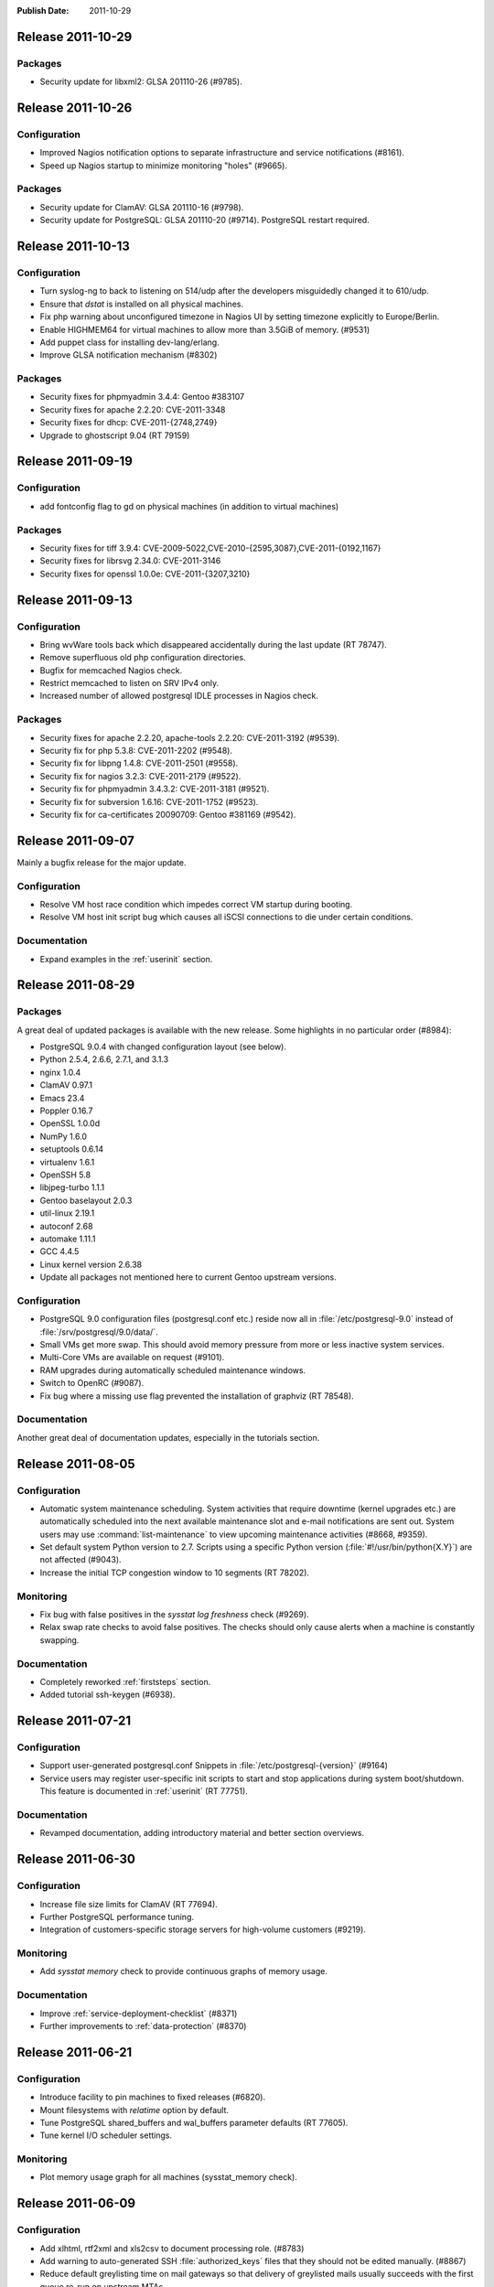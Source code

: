 :Publish Date: 2011-10-29

Release 2011-10-29
------------------

Packages
^^^^^^^^

- Security update for libxml2: GLSA 201110-26 (#9785).


Release 2011-10-26
------------------

Configuration
^^^^^^^^^^^^^

- Improved Nagios notification options to separate infrastructure and service
  notifications (#8161).
- Speed up Nagios startup to minimize monitoring "holes" (#9665).

Packages
^^^^^^^^

- Security update for ClamAV: GLSA 201110-16 (#9798).
- Security update for PostgreSQL: GLSA 201110-20 (#9714). PostgreSQL restart
  required.


Release 2011-10-13
------------------

Configuration
^^^^^^^^^^^^^

- Turn syslog-ng to back to listening on 514/udp after the developers
  misguidedly changed it to 610/udp.
- Ensure that `dstat` is installed on all physical machines.
- Fix php warning about unconfigured timezone in Nagios UI by setting timezone
  explicitly to Europe/Berlin.
- Enable HIGHMEM64 for virtual machines to allow more than 3.5GiB of memory.
  (#9531)
- Add puppet class for installing dev-lang/erlang.
- Improve GLSA notification mechanism (#8302)

Packages
^^^^^^^^

- Security fixes for phpmyadmin 3.4.4: Gentoo #383107
- Security fixes for apache 2.2.20: CVE-2011-3348
- Security fixes for dhcp: CVE-2011-{2748,2749}
- Upgrade to ghostscript 9.04 (RT 79159)


Release 2011-09-19
------------------

Configuration
^^^^^^^^^^^^^

- add fontconfig flag to gd on physical machines (in addition to virtual
  machines)

Packages
^^^^^^^^

- Security fixes for tiff 3.9.4: CVE-2009-5022,CVE-2010-{2595,3087},CVE-2011-{0192,1167}
- Security fixes for librsvg 2.34.0: CVE-2011-3146
- Security fixes for openssl 1.0.0e: CVE-2011-{3207,3210}

Release 2011-09-13
------------------

Configuration
^^^^^^^^^^^^^

- Bring wvWare tools back which disappeared accidentally during the last
  update (RT 78747).
- Remove superfluous old php configuration directories.
- Bugfix for memcached Nagios check.
- Restrict memcached to listen on SRV IPv4 only.
- Increased number of allowed postgresql IDLE processes in Nagios check.

Packages
^^^^^^^^

- Security fixes for apache 2.2.20, apache-tools 2.2.20: CVE-2011-3192 (#9539).
- Security fix for php 5.3.8: CVE-2011-2202 (#9548).
- Security fix for libpng 1.4.8: CVE-2011-2501 (#9558).
- Security fix for nagios 3.2.3: CVE-2011-2179 (#9522).
- Security fix for phpmyadmin 3.4.3.2: CVE-2011-3181 (#9521).
- Security fix for subversion 1.6.16: CVE-2011-1752 (#9523).
- Security fix for ca-certificates 20090709: Gentoo #381169 (#9542).



Release 2011-09-07
------------------

Mainly a bugfix release for the major update.

Configuration
^^^^^^^^^^^^^

- Resolve VM host race condition which impedes correct VM startup during
  booting.
- Resolve VM host init script bug which causes all iSCSI connections to die
  under certain conditions.

Documentation
^^^^^^^^^^^^^

- Expand examples in the :ref:`userinit` section.


Release 2011-08-29
------------------

Packages
^^^^^^^^

A great deal of updated packages is available with the new release. Some
highlights in no particular order (#8984):

- PostgreSQL 9.0.4 with changed configuration layout (see below).
- Python 2.5.4, 2.6.6, 2.7.1, and 3.1.3
- nginx 1.0.4
- ClamAV 0.97.1
- Emacs 23.4
- Poppler 0.16.7
- OpenSSL 1.0.0d
- NumPy 1.6.0
- setuptools 0.6.14
- virtualenv 1.6.1
- OpenSSH 5.8
- libjpeg-turbo 1.1.1
- Gentoo baselayout 2.0.3
- util-linux 2.19.1
- autoconf 2.68
- automake 1.11.1
- GCC 4.4.5
- Linux kernel version 2.6.38
- Update all packages not mentioned here to current Gentoo upstream versions.


Configuration
^^^^^^^^^^^^^

- PostgreSQL 9.0 configuration files (postgresql.conf etc.) reside now all in
  :file:`/etc/postgresql-9.0` instead of :file:`/srv/postgresql/9.0/data/`.
- Small VMs get more swap. This should avoid memory pressure from more or less
  inactive system services.
- Multi-Core VMs are available on request (#9101).
- RAM upgrades during automatically scheduled maintenance windows.
- Switch to OpenRC (#9087).
- Fix bug where a missing use flag prevented the installation of graphviz (RT
  78548).

Documentation
^^^^^^^^^^^^^

Another great deal of documentation updates, especially in the tutorials
section.


Release 2011-08-05
------------------

Configuration
^^^^^^^^^^^^^

- Automatic system maintenance scheduling. System activities that require
  downtime (kernel upgrades etc.) are automatically scheduled into the next
  available maintenance slot and e-mail notifications are sent out. System users
  may use :command:`list-maintenance` to view upcoming maintenance activities
  (#8668, #9359).
- Set default system Python version to 2.7. Scripts using a specific Python
  version (:file:`#!/usr/bin/python{X.Y}`) are not affected (#9043).
- Increase the initial TCP congestion window to 10 segments (RT 78202).


Monitoring
^^^^^^^^^^

- Fix bug with false positives in the `sysstat log freshness` check (#9269).
- Relax swap rate checks to avoid false positives. The checks should only cause
  alerts when a machine is constantly swapping.


Documentation
^^^^^^^^^^^^^

- Completely reworked :ref:`firststeps` section.
- Added tutorial ssh-keygen (#6938).


Release 2011-07-21
------------------

Configuration
^^^^^^^^^^^^^

- Support user-generated postgresql.conf Snippets in
  :file:`/etc/postgresql-{version}` (#9164)
- Service users may register user-specific init scripts to start and stop
  applications during system boot/shutdown. This feature is documented in
  :ref:`userinit` (RT 77751).


Documentation
^^^^^^^^^^^^^

- Revamped documentation, adding introductory material and better
  section overviews.


Release 2011-06-30
------------------

Configuration
^^^^^^^^^^^^^

- Increase file size limits for ClamAV (RT 77694).
- Further PostgreSQL performance tuning.
- Integration of customers-specific storage servers for high-volume customers
  (#9219).


Monitoring
^^^^^^^^^^

- Add `sysstat memory` check to provide continuous graphs of memory usage.


Documentation
^^^^^^^^^^^^^

- Improve :ref:`service-deployment-checklist` (#8371)
- Further improvements to :ref:`data-protection` (#8370)


Release 2011-06-21
------------------

Configuration
^^^^^^^^^^^^^

- Introduce facility to pin machines to fixed releases (#6820).
- Mount filesystems with `relatime` option by default.
- Tune PostgreSQL shared_buffers and wal_buffers parameter defaults (RT 77605).
- Tune kernel I/O scheduler settings.

Monitoring
^^^^^^^^^^

- Plot memory usage graph for all machines (sysstat_memory check).


Release 2011-06-09
------------------

Configuration
^^^^^^^^^^^^^

- Add xlhtml, rtf2xml and xls2csv to document processing role. (#8783)
- Add warning to auto-generated SSH :file:`authorized_keys` files that they
  should not be edited manually. (#8867)
- Reduce default greylisting time on mail gateways so that delivery of
  greylisted mails usually succeeds with the first queue re-run on
  upstream MTAs.
- Refine backup exclude lists to omit file that are easy to recreate in order to
  speed up backup and restore.

Monitoring
^^^^^^^^^^

- Relax swap activity checks to avoid false alerts when there is substantial
  swapping activity but no thrashing.
- Improve reliability of sysstat checks.

Documentation
^^^^^^^^^^^^^

- Greatly improve :ref:`data protection documentation <data-protection>` to
  provide a comprehensive overview of gocept.net data protection measures.
  (#8370)


Release 2011-05-26
------------------

Configuration
^^^^^^^^^^^^^

- Refine user access control to selectively grant rights to service users.
- Refine/debug global administrative control to selectively revoke super-admin
  rights of gocept's administrators (see :ref:`access-control`) (#8365)


Hardware
^^^^^^^^

- New monitoring server to reduce monitoring latency.
- Enhanced backup server performance.


Release 2011-05-18
------------------

Configuration
^^^^^^^^^^^^^

- Improved functionality and performance of the gocept.directory (CMDB) server.
- Fix bugs in Postfix/Mailman management code.


Release 2011-04-20
------------------

Hardware
^^^^^^^^

Add new storage and application servers for improved performance and
reliability.

Configuration
^^^^^^^^^^^^^

- Improve network routing to unnecessary roundtrips in some cases.
- Add Python 2.7 to the list of system Python installations (#8906)

Documentation
^^^^^^^^^^^^^

- Rework emergency docs in :ref:`support`.
- Add check list for service setups in :ref:`service-deployment-checklist` (#8765).


Release 2011-04-06
------------------

Configuration
^^^^^^^^^^^^^

- Introduce separate roles for PostgreSQL 8.2, 8.4, 9.0. At most one of these
  roles may be active on a node at a time.
- Improve monitoring for data links. We have seen failed auto-negotiation,
  which results in links running at 100 Mb/s and are now able to detect and fix
  these cases fast.
- Add support for TIFF graphics files to various utilities like
  :command:`convert` etc.

Documentation
^^^^^^^^^^^^^

- Describe support process in :ref:`supporttickets`


Release 2011-02-22
------------------

Package updates
^^^^^^^^^^^^^^^

General snapshot update, upgrading most of the installed system packages. New
versions of highlighted packages are:

- python 2.6.6 and 3.1.2
- nginx 0.8.53 with IPv6 support
- haproxy 1.4.8
- postgresql 8.2.20 and 8.4.7

and many more.


Configuration
^^^^^^^^^^^^^

- Restart network services automatically after updates of the package or
  it's libraries (#8304).
- Allow different PostgreSQL versions (8.2, 8.4, or 9.0) (#7191).


Release 2011-01-28
------------------

Configuration
^^^^^^^^^^^^^

- Fix permission bug which rendered :command:`crontab` unusable for some users
  (#8392).
- Add ClamAV role to install the ClamAV virus scanner.


Documentation
^^^^^^^^^^^^^

- Add hint on how to use our mail server in mail.gocept.net.
- Document screen-multiuser (#8366).


Release 2011-01-17
------------------

Configuration
^^^^^^^^^^^^^

- Separate logging of system management changes (configuration, packages, users)
  to :file:`/var/log/sysconfig.log` from other syslog output (#8475).
- Introduce *restricted mode* machines which get system management changes only
  on explicit request (#8368).
- Send Nagios alert mails with :mailheader:`Precendence: junk` to circumvent
  auto responders.
- Introduce option for multi-page vhost list in web statistics overview (#8416)

Documentation
^^^^^^^^^^^^^

- nginx-ssl describes how to set up chained SSL certificates correctly.


.. vim: set spell spelllang=en:
